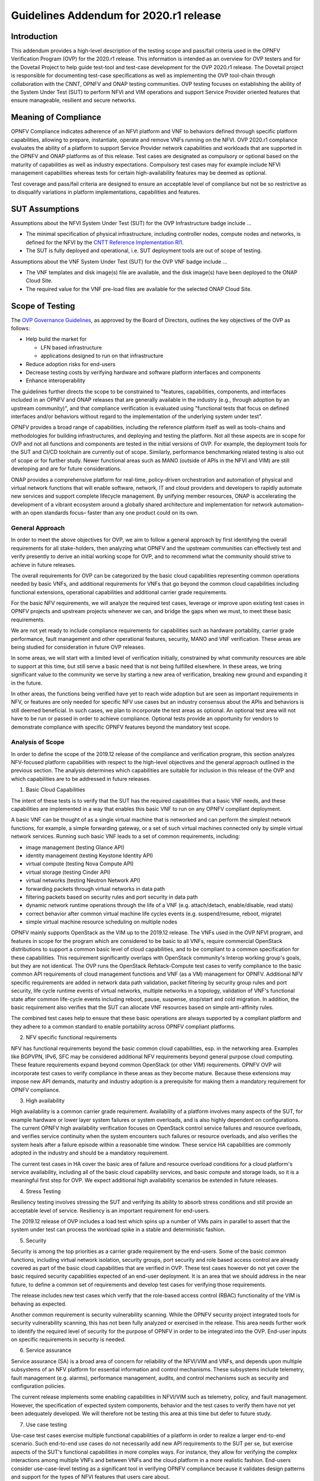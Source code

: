 .. This work is licensed under a Creative Commons Attribution 4.0 International
.. License.
.. http://creativecommons.org/licenses/by/4.0
.. (c) Intel and others

.. _dovetail-ovp-addendum:

=======================================
Guidelines Addendum for 2020.r1 release
=======================================

Introduction
============

This addendum provides a high-level description of the testing scope and
pass/fail criteria used in the OPNFV Verification Program (OVP) for the 2020.r1
release. This information is intended as an overview for OVP testers and for
the Dovetail Project to help guide test-tool and test-case development for the
OVP 2020.r1 release. The Dovetail project is responsible for documenting
test-case specifications as well as implementing the OVP tool-chain through
collaboration with the CNNT, OPNFV and ONAP testing communities. OVP testing focuses on
establishing the ability of the System Under Test (SUT) to perform NFVI and VIM
operations and support Service Provider oriented features that ensure
manageable, resilient and secure networks.


Meaning of Compliance
=====================

OPNFV Compliance indicates adherence of an NFVI platform and VNF to behaviors
defined through specific platform capabilities, allowing to prepare, instantiate,
operate and remove VNFs running on the NFVI. OVP 2020.r1 compliance evaluates
the ability of a platform to support Service Provider network capabilities and
workloads that are supported in the OPNFV and ONAP platforms as of this release.
Test cases are designated as compulsory or optional based on the maturity
of capabilities as well as industry expectations. Compulsory test cases may for
example include NFVI management capabilities whereas tests for certain
high-availability features may be deemed as optional.

Test coverage and pass/fail criteria are designed to ensure an acceptable level
of compliance but not be so restrictive as to disqualify variations in platform
implementations, capabilities and features.


SUT Assumptions
===============

Assumptions about the NFVI System Under Test (SUT) for the OVP Infrastructure
badge include ...

- The minimal specification of physical infrastructure, including controller
  nodes, compute nodes and networks, is defined for the NFVI by the
  `CNTT Reference Implementation RI1`_.

- The SUT is fully deployed and operational, i.e. SUT deployment tools are
  out of scope of testing.

Assumptions about the VNF System Under Test (SUT) for the OVP VNF
badge include ...

- The VNF templates and disk image(s) file are available, and the disk image(s)
  have been deployed to the ONAP Cloud Site.

- The required value for the VNF pre-load files are available for the selected
  ONAP Cloud Site.

Scope of Testing
================

The `OVP Governance Guidelines`_, as approved by the Board of Directors,
outlines the key objectives of the OVP as follows:

- Help build the market for

  - LFN based infrastructure

  - applications designed to run on that infrastructure

- Reduce adoption risks for end-users

- Decrease testing costs by verifying hardware and software platform
  interfaces and components

- Enhance interoperability

The guidelines further directs the scope to be constrained to "features,
capabilities, components, and interfaces included in an OPNFV and ONAP releases
that are generally available in the industry (e.g., through adoption by an upstream
community)", and that compliance verification is evaluated using "functional
tests that focus on defined interfaces and/or behaviors without regard to the
implementation of the underlying system under test".

OPNFV provides a broad range of capabilities, including the reference platform
itself as well as tools-chains and methodologies for building infrastructures,
and deploying and testing the platform. Not all these aspects are in scope for
OVP and not all functions and components are tested in the initial versions of
OVP. For example, the deployment tools for the SUT and CI/CD toolchain are
currently out of scope. Similarly, performance benchmarking related testing is
also out of scope or for further study. Newer functional areas such as MANO
(outside of APIs in the NFVI and VIM) are still developing and are for future
considerations.

ONAP provides a comprehensive platform for real-time, policy-driven orchestration
and automation of physical and virtual network functions that will enable software,
network, IT and cloud providers and developers to rapidly automate new services and
support complete lifecycle management. By unifying member resources, ONAP is
accelerating the development of a vibrant ecosystem around a globally shared
architecture and implementation for network automation–with an open standards focus–
faster than any one product could on its own.

General Approach
----------------

In order to meet the above objectives for OVP, we aim to follow a general
approach by first identifying the overall requirements for all stake-holders,
then analyzing what OPNFV and the upstream communities can effectively test and
verify presently to derive an initial working scope for OVP, and to recommend
what the community should strive to achieve in future releases.

The overall requirements for OVP can be categorized by the basic cloud
capabilities representing common operations needed by basic VNFs, and
additional requirements for VNFs that go beyond the common cloud capabilities
including functional extensions, operational capabilities and additional
carrier grade requirements.

For the basic NFV requirements, we will analyze the required test cases,
leverage or improve upon existing test cases in OPNFV projects and upstream
projects whenever we can, and bridge the gaps when we must, to meet these basic
requirements.

We are not yet ready to include compliance requirements for capabilities such
as hardware portability, carrier grade performance, fault management and other
operational features, security, MANO and VNF verification. These areas are
being studied for consideration in future OVP releases.

In some areas, we will start with a limited level of verification initially,
constrained by what community resources are able to support at this time, but
still serve a basic need that is not being fulfilled elsewhere. In these
areas, we bring significant value to the community we serve by starting a new
area of verification, breaking new ground and expanding it in the future.

In other areas, the functions being verified have yet to reach wide adoption
but are seen as important requirements in NFV, or features are only needed for
specific NFV use cases but an industry consensus about the APIs and behaviors
is still deemed beneficial. In such cases, we plan to incorporate the test
areas as optional. An optional test area will not have to be run or passed in
order to achieve compliance. Optional tests provide an opportunity for vendors
to demonstrate compliance with specific OPNFV features beyond the mandatory
test scope.


Analysis of Scope
-----------------

In order to define the scope of the 2019.12 release of the compliance and
verification program, this section analyzes NFV-focused platform capabilities
with respect to the high-level objectives and the general approach outlined in
the previous section. The analysis determines which capabilities are suitable
for inclusion in this release of the OVP and which capabilities are to be
addressed in future releases.

1. Basic Cloud Capabilities

The intent of these tests is to verify that the SUT has the required
capabilities that a basic VNF needs, and these capabilities are implemented in
a way that enables this basic VNF to run on any OPNFV compliant deployment.

A basic VNF can be thought of as a single virtual machine that is networked and
can perform the simplest network functions, for example, a simple forwarding
gateway, or a set of such virtual machines connected only by simple virtual
network services. Running such basic VNF leads to a set of common requirements,
including:

- image management (testing Glance API)
- identity management (testing Keystone Identity API)
- virtual compute (testing Nova Compute API)
- virtual storage (testing Cinder API)
- virtual networks (testing Neutron Network API)
- forwarding packets through virtual networks in data path
- filtering packets based on security rules and port security in data path
- dynamic network runtime operations through the life of a VNF (e.g. attach/detach,
  enable/disable, read stats)
- correct behavior after common virtual machine life cycles events (e.g.
  suspend/resume, reboot, migrate)
- simple virtual machine resource scheduling on multiple nodes

OPNFV mainly supports OpenStack as the VIM up to the 2019.12 release. The VNFs
used in the OVP NFVI program, and features in scope for the program which are
considered to be basic to all VNFs, require commercial OpenStack distributions
to support a common basic level of cloud capabilities, and to be compliant to a
common specification for these capabilities. This requirement significantly
overlaps with OpenStack community's Interop working group's goals, but they are
not identical. The OVP runs the OpenStack Refstack-Compute test cases to verify
compliance to the basic common API requirements of cloud management functions
and VNF (as a VM) management for OPNFV. Additional NFV specific requirements
are added in network data path validation, packet filtering by security group
rules and port security, life cycle runtime events of virtual networks,
multiple networks in a topology, validation of VNF's functional state after
common life-cycle events including reboot, pause, suspense, stop/start and cold
migration. In addition, the basic requirement also verifies that the SUT can
allocate VNF resources based on simple anti-affinity rules.

The combined test cases help to ensure that these basic operations are always
supported by a compliant platform and they adhere to a common standard to
enable portability across OPNFV compliant platforms.

2. NFV specific functional requirements

NFV has functional requirements beyond the basic common cloud capabilities,
esp. in the networking area. Examples like BGPVPN, IPv6, SFC may be considered
additional NFV requirements beyond general purpose cloud computing. These
feature requirements expand beyond common OpenStack (or other VIM)
requirements. OPNFV OVP will incorporate test cases to verify compliance in
these areas as they become mature. Because these extensions may impose new API
demands, maturity and industry adoption is a prerequisite for making them a
mandatory requirement for OPNFV compliance. 

3. High availability

High availability is a common carrier grade requirement. Availability of a
platform involves many aspects of the SUT, for example hardware or lower layer
system failures or system overloads, and is also highly dependent on
configurations. The current OPNFV high availability verification focuses on
OpenStack control service failures and resource overloads, and verifies service
continuity when the system encounters such failures or resource overloads, and
also verifies the system heals after a failure episode within a reasonable time
window. These service HA capabilities are commonly adopted in the industry and
should be a mandatory requirement.

The current test cases in HA cover the basic area of failure and resource
overload conditions for a cloud platform's service availability, including all
of the basic cloud capability services, and basic compute and storage loads, so
it is a meaningful first step for OVP. We expect additional high availability
scenarios be extended in future releases.

4. Stress Testing

Resiliency testing involves stressing the SUT and verifying its ability to
absorb stress conditions and still provide an acceptable level of service.
Resiliency is an important requirement for end-users.

The 2019.12 release of OVP includes a load test which spins up a number of VMs
pairs in parallel to assert that the system under test can process the workload
spike in a stable and deterministic fashion.

5. Security

Security is among the top priorities as a carrier grade requirement by the
end-users. Some of the basic common functions, including virtual network
isolation, security groups, port security and role based access control are
already covered as part of the basic cloud capabilities that are verified in
OVP. These test cases however do not yet cover the basic required security
capabilities expected of an end-user deployment. It is an area that we should
address in the near future, to define a common set of requirements and develop
test cases for verifying those requirements.

The release includes new test cases which verify that the role-based
access control (RBAC) functionality of the VIM is behaving as expected.

Another common requirement is security vulnerability scanning. While the OPNFV
security project integrated tools for security vulnerability scanning, this has
not been fully analyzed or exercised in the release. This area needs
further work to identify the required level of security for the purpose of
OPNFV in order to be integrated into the OVP. End-user inputs on specific
requirements in security is needed.

6. Service assurance

Service assurance (SA) is a broad area of concern for reliability of the
NFVI/VIM and VNFs, and depends upon multiple subsystems of an NFV platform for
essential information and control mechanisms. These subsystems include
telemetry, fault management (e.g. alarms), performance management, audits, and
control mechanisms such as security and configuration policies.

The current release implements some enabling capabilities in NFVI/VIM
such as telemetry, policy, and fault management. However, the specification of
expected system components, behavior and the test cases to verify them have not
yet been adequately developed. We will therefore not be testing this area at
this time but defer to future study.

7. Use case testing

Use-case test cases exercise multiple functional capabilities of a platform in
order to realize a larger end-to-end scenario. Such end-to-end use cases do
not necessarily add new API requirements to the SUT per se, but exercise
aspects of the SUT's functional capabilities in more complex ways. For
instance, they allow for verifying the complex interactions among multiple VNFs
and between VNFs and the cloud platform in a more realistic fashion. End-users
consider use-case-level testing as a significant tool in verifying OPNFV
compliance because it validates design patterns and support for the types of
NFVI features that users care about.

8. Additional NFVI capabilities

In addition to the capabilities analyzed above, there are further system
aspects which are of importance for the OVP. These comprise operational and
management aspects such as platform in-place upgrades and platform operational
insights such as telemetry and logging. Further aspects include API backward
compatibility / micro-versioning, workload migration, multi-site federation and
interoperability with workload automation platforms, e.g. ONAP. Finally,
efficiency aspects such as the hardware and energy footprint of the platform
are worth considering in the OVP.

OPNFV is addressing these items on different levels of details in different
projects. However, the contributions developed in these projects are not yet
considered widely available in commercial systems in order to include them in
the OVP. Hence, these aspects are left for inclusion in future releases of the
OVP.

9. VNF Compliance

VNF Compliance verifies the VNF template files conform to the requirements documented
in by ONAP VNFRQTS project.

10. VNF Validation

VNF Validation verifies the VNF is able to onbroad within ONAP and ONAP is able to
perform basic orchestration operations with the VNF, including instantiating the
VNF on the Cloud Site.

Scope of the 2020.r1 release of the OVP
---------------------------------------

Summarizing the results of the analysis above, the scope of this release
of OVP is as follows:

**FIXME - Need to update this scope, per what is included in the xTesting / Functest.**

- Mandatory NFVI test scope:

  - functest.vping.userdata
  - functest.vping.ssh
  - functest.tempest.osinterop\*
  - functest.tempest.compute
  - functest.tempest.identity_v3
  - functest.tempest.image
  - functest.tempest.network_api
  - functest.tempest.volume
  - functest.tempest.neutron_trunk_ports
  - functest.tempest.ipv6_api
  - functest.security.patrole
  - yardstick.ha.nova_api
  - yardstick.ha.neutron_server
  - yardstick.ha.keystone
  - yardstick.ha.glance_api
  - yardstick.ha.cinder_api
  - yardstick.ha.cpu_load
  - yardstick.ha.disk_load
  - yardstick.ha.haproxy
  - yardstick.ha.rabbitmq
  - yardstick.ha.database
  - bottlenecks.stress.ping

- Optional NFVI test scope:

  - functest.tempest.ipv6_scenario
  - functest.tempest.multi_node_scheduling
  - functest.tempest.network_security
  - functest.tempest.vm_lifecycle
  - functest.tempest.network_scenario
  - functest.tempest.bgpvpn
  - yardstick.ha.neutron_l3_agent
  - yardstick.ha.controller_restart
  - functest.vnf.vims
  - functest.vnf.vepc

- Mandatory VNF test scope:

  - Refer to `ONAP VNF Test Case Descriptions <https://docs.onap.org/en/elalto/submodules/vnfrqts/testcases.git/docs/index.html>`_

\* The OPNFV OVP utilizes the same set of test cases as the OpenStack
interoperability program *OpenStack Powered Compute*. Passing the OPNFV OVP
does **not** imply that the SUT is certified according to the *OpenStack
Powered Compute* program. *OpenStack Powered Compute* is a trademark of the
OpenStack foundation and the corresponding certification label can only be
awarded by the OpenStack foundation.

Note: The SUT is limited to NFVI and VIM functions. While testing MANO
component capabilities is out of scope, certain APIs exposed towards MANO are
used by the current OPNFV compliance testing suite. MANO and other operational
elements may be part of the test infrastructure; for example used for workload
deployment and provisioning.


Scope considerations for future OVP releases
--------------------------------------------

Based on the previous analysis, the following items are outside the scope of
this release of OVP but are being considered for inclusion in future
releases:

- service assurance
- use case testing
- platform in-place upgrade
- API backward compatibility / micro-versioning
- workload migration
- multi-site federation
- service function chaining
- platform operational insights, e.g. telemetry, logging
- efficiency, e.g. hardware and energy footprint of the platform
- interoperability with workload automation platforms e.g. ONAP
- resilience
- security and vulnerability scanning
- performance measurements


Criteria for Awarding Compliance
================================

This section provides guidance on compliance criteria for each test area. The
criteria described here are high-level, detailed pass/fail metrics are
documented in Dovetail test specifications.

1. All mandatory test cases must pass.

Exceptions to this rule may be legitimate, e.g. due to imperfect test tools or
reasonable circumstances that we can not foresee. These exceptions must be
documented and accepted by the reviewers.

2. Optional test cases are optional to run. Its test results, pass or fail,
   do not impact compliance.

Applicants who choose to run the optional test cases can include the results
of the optional test cases to highlight the additional compliance.

.. References
.. _`OVP Governance Guidelines`: https://wiki.lfnetworking.org/download/attachments/8257540/LFN_CVP_Guidelines_1.1.0.docx
.. _`CNTT Reference Implementation RI1`: https://github.com/cntt-n/CNTT/tree/Baldy/doc/ref_impl/cntt-ri
